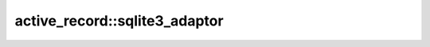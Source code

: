 ==============================
active_record::sqlite3_adaptor
==============================


.. cpp:class:: sqlite3_adaptor

    .. code-block:: cpp

        class sqlite3_adaptor : public adaptor;

    This class is database connector class for SQLite3.
    "libsqlite3" is required to use this class.

    .. cpp:function:: open()

        .. code-block:: cpp
            
            static sqlite3_adaptor open(
                const active_record::string& file_name,
                const int flags = active_record::sqlite3::options::readwrite
            );

        The flag details are on :doc:`active_record::sqlite3::options </api/active_record/sqlite3>`

    .. cpp:function:: close()

        .. code-block:: cpp

            bool close();

        Close SQLite3 connection.

    .. cpp:function:: version()

        .. code-block:: cpp
            
            static active_record::string_view version();

        Returns libsqlite3 version string.

    .. cpp:function:: version_number()

        .. code-block:: cpp
            
            static int version_number();

        Returns libsqlite3 version number.

    .. cpp:function:: exec()

    .. cpp:function:: create_table()

    .. cpp:function:: transaction()